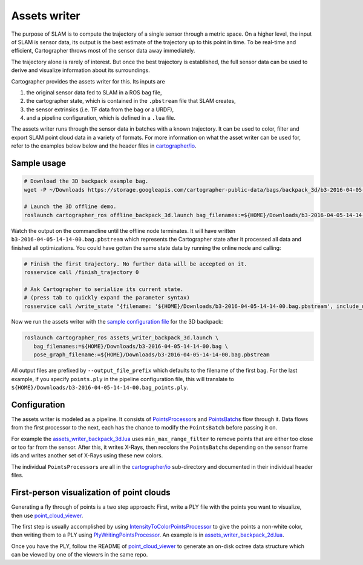 .. Copyright 2018 The Cartographer Authors

.. Licensed under the Apache License, Version 2.0 (the "License");
   you may not use this file except in compliance with the License.
   You may obtain a copy of the License at

..      http://www.apache.org/licenses/LICENSE-2.0

.. Unless required by applicable law or agreed to in writing, software
   distributed under the License is distributed on an "AS IS" BASIS,
   WITHOUT WARRANTIES OR CONDITIONS OF ANY KIND, either express or implied.
   See the License for the specific language governing permissions and
   limitations under the License.

.. cartographer SHA: 30f7de1a325d6604c780f2f74d9a345ec369d12d
.. cartographer_ros SHA: 44459e18102305745c56f92549b87d8e91f434fe

.. _assets_writer:

Assets writer
=============

The purpose of SLAM is to compute the trajectory of a single sensor through a metric space.
On a higher level, the input of SLAM is sensor data, its output is the best estimate of the trajectory up to this point in time.
To be real-time and efficient, Cartographer throws most of the sensor data away immediately.

The trajectory alone is rarely of interest.
But once the best trajectory is established, the full sensor data can be used to derive and visualize information about its surroundings.

Cartographer provides the assets writer for this.
Its inputs are

1. the original sensor data fed to SLAM in a ROS bag file,
2. the cartographer state, which is contained in the ``.pbstream`` file that SLAM creates,
3. the sensor extrinsics (i.e. TF data from the bag or a URDF),
4. and a pipeline configuration, which is defined in a ``.lua`` file.

The assets writer runs through the sensor data in batches with a known trajectory.
It can be used to color, filter and export SLAM point cloud data in a variety of formats.
For more information on what the asset writer can be used for, refer to the examples below below and the header files in `cartographer/io`_.

Sample usage
------------

.. code-block:: bash

   # Download the 3D backpack example bag.
   wget -P ~/Downloads https://storage.googleapis.com/cartographer-public-data/bags/backpack_3d/b3-2016-04-05-14-14-00.bag

   # Launch the 3D offline demo.
   roslaunch cartographer_ros offline_backpack_3d.launch bag_filenames:=${HOME}/Downloads/b3-2016-04-05-14-14-00.bag

Watch the output on the commandline until the offline node terminates.
It will have written ``b3-2016-04-05-14-14-00.bag.pbstream`` which represents the Cartographer state after it processed all data and finished all optimizations.
You could have gotten the same state data by running the online node and calling:

.. code-block:: bash

   # Finish the first trajectory. No further data will be accepted on it.
   rosservice call /finish_trajectory 0

   # Ask Cartographer to serialize its current state.
   # (press tab to quickly expand the parameter syntax)
   rosservice call /write_state "{filename: '${HOME}/Downloads/b3-2016-04-05-14-14-00.bag.pbstream', include_unfinished_submaps: 'true'}"

Now we run the assets writer with the `sample configuration file`_ for the 3D backpack:

.. _sample configuration file: https://github.com/googlecartographer/cartographer_ros/blob/44459e18102305745c56f92549b87d8e91f434fe/cartographer_ros/configuration_files/assets_writer_backpack_3d.lua

.. code-block:: bash

   roslaunch cartographer_ros assets_writer_backpack_3d.launch \
      bag_filenames:=${HOME}/Downloads/b3-2016-04-05-14-14-00.bag \
      pose_graph_filename:=${HOME}/Downloads/b3-2016-04-05-14-14-00.bag.pbstream

All output files are prefixed by ``--output_file_prefix`` which defaults to the filename of the first bag.
For the last example, if you specify ``points.ply`` in the pipeline configuration file, this will translate to ``${HOME}/Downloads/b3-2016-04-05-14-14-00.bag_points.ply``.

Configuration
-------------

The assets writer is modeled as a pipeline.
It consists of `PointsProcessor`_\ s and `PointsBatch`_\ s  flow through it.
Data flows from the first processor to the next, each has the chance to modify the ``PointsBatch`` before passing it on.

.. _PointsProcessor: https://github.com/googlecartographer/cartographer/blob/30f7de1a325d6604c780f2f74d9a345ec369d12d/cartographer/io/points_processor.h
.. _PointsBatch: https://github.com/googlecartographer/cartographer/blob/30f7de1a325d6604c780f2f74d9a345ec369d12d/cartographer/io/points_batch.h

For example the `assets_writer_backpack_3d.lua`_ uses ``min_max_range_filter`` to remove points that are either too close or too far from the sensor.
After this, it writes X-Rays, then recolors the ``PointsBatch``\ s depending on the sensor frame ids and writes another set of X-Rays using these new colors.

.. _assets_writer_backpack_3d.lua: https://github.com/googlecartographer/cartographer_ros/blob/44459e18102305745c56f92549b87d8e91f434fe/cartographer_ros/configuration_files/assets_writer_backpack_3d.lua

The individual ``PointsProcessor``\ s are all in the `cartographer/io`_ sub-directory and documented in their individual header files.

.. _cartographer/io: https://github.com/googlecartographer/cartographer/tree/30f7de1a325d6604c780f2f74d9a345ec369d12d/cartographer/io

First-person visualization of point clouds
------------------------------------------

Generating a fly through of points is a two step approach:
First, write a PLY file with the points you want to visualize, then use `point_cloud_viewer`_.

.. _point_cloud_viewer: https://github.com/googlecartographer/point_cloud_viewer

The first step is usually accomplished by using IntensityToColorPointsProcessor_ to give the points a non-white color, then writing them to a PLY using PlyWritingPointsProcessor_.
An example is in `assets_writer_backpack_2d.lua`_.

.. _IntensityToColorPointsProcessor: https://github.com/googlecartographer/cartographer/blob/30f7de1a325d6604c780f2f74d9a345ec369d12d/cartographer/io/intensity_to_color_points_processor.cc
.. _PlyWritingPointsProcessor: https://github.com/googlecartographer/cartographer/blob/30f7de1a325d6604c780f2f74d9a345ec369d12d/cartographer/io/ply_writing_points_processor.h
.. _assets_writer_backpack_2d.lua: https://github.com/googlecartographer/cartographer_ros/blob/44459e18102305745c56f92549b87d8e91f434fe/cartographer_ros/configuration_files/assets_writer_backpack_2d.lua

Once you have the PLY, follow the README of `point_cloud_viewer`_ to generate an on-disk octree data structure which can be viewed by one of the viewers in the same repo.

.. _point_cloud_viewer: https://github.com/googlecartographer/point_cloud_viewer
